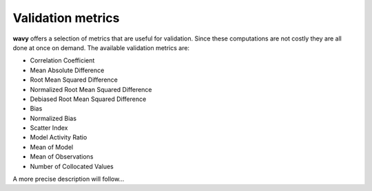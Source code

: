 Validation metrics
##################

**wavy** offers a selection of metrics that are useful for validation. Since these computations are not costly they are all done at once on demand. The available validation metrics are:

* Correlation Coefficient
* Mean Absolute Difference
* Root Mean Squared Difference
* Normalized Root Mean Squared Difference
* Debiased Root Mean Squared Difference
* Bias
* Normalized Bias
* Scatter Index
* Model Activity Ratio
* Mean of Model
* Mean of Observations
* Number of Collocated Values

A more precise description will follow...
